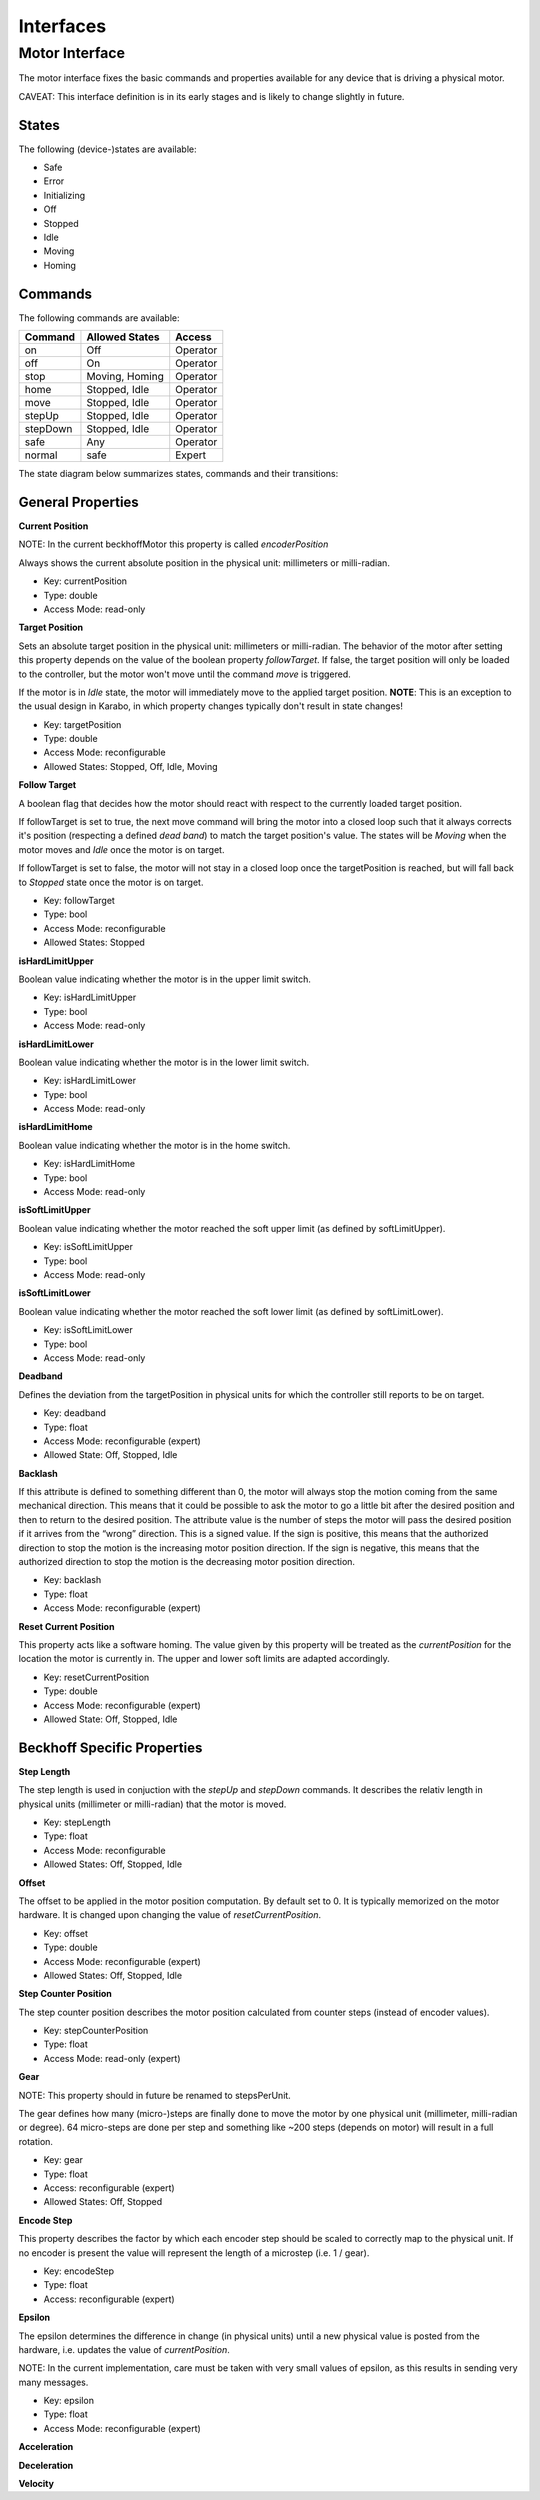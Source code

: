 ***********
Interfaces
***********

Motor Interface
===============

The motor interface fixes the basic commands and properties available for any device that is driving a physical motor.

CAVEAT: This interface definition is in its early stages and is likely to change slightly in future.


States
------

The following (device-)states are available:

* Safe
* Error
* Initializing
* Off
* Stopped
* Idle
* Moving
* Homing

Commands
--------

The following commands are available:

+------------+----------------+-----------+
| Command    | Allowed States | Access    |
+============+================+===========+
| on         | Off            | Operator  |
+------------+----------------+-----------+
| off        | On             | Operator  |
+------------+----------------+-----------+
| stop       | Moving, Homing | Operator  |
+------------+----------------+-----------+
| home       | Stopped, Idle  | Operator  |
+------------+----------------+-----------+
| move       | Stopped, Idle  | Operator  |
+------------+----------------+-----------+
| stepUp     | Stopped, Idle  | Operator  |
+------------+----------------+-----------+
| stepDown   | Stopped, Idle  | Operator  |
+------------+----------------+-----------+
| safe       | Any            | Operator  |
+------------+----------------+-----------+
| normal     | safe           | Expert    |
+------------+----------------+-----------+

The state diagram below summarizes states, commands and their transitions:

.. image:: images/motor_fsm.png

General Properties
------------------

**Current Position**

NOTE: In the current beckhoffMotor this property is called *encoderPosition*

Always shows the current absolute position in the physical unit: millimeters or milli-radian.

* Key: currentPosition
* Type: double
* Access Mode: read-only	      

**Target Position**

Sets an absolute target position in the physical unit: millimeters or
milli-radian. The behavior of the motor after setting this property
depends on the value of the boolean property *followTarget*. If false,
the target position will only be loaded to the controller, but the
motor won't move until the command *move* is triggered. 

If the motor is in *Idle* state, the motor will immediately move to the applied
target position. **NOTE**: This is an exception to the usual design in Karabo, in which property changes typically don't result in state changes!

* Key: targetPosition
* Type: double
* Access Mode: reconfigurable
* Allowed States: Stopped, Off, Idle, Moving

**Follow Target**

A boolean flag that decides how the motor should react with respect to
the currently loaded target position.
 
If followTarget is set to true, the next move command will bring the
motor into a closed loop such that it always corrects it's position
(respecting a defined *dead band*) to match the target position's
value. The states will be *Moving* when the motor moves and *Idle*
once the motor is on target. 

If followTarget is set to false, the motor will not stay in a closed
loop once the targetPosition is reached, but will fall back to
*Stopped* state once the motor is on target.

* Key: followTarget
* Type: bool
* Access Mode: reconfigurable
* Allowed States: Stopped

**isHardLimitUpper**

Boolean value indicating whether the motor is in the upper limit switch.

* Key: isHardLimitUpper
* Type: bool
* Access Mode: read-only

**isHardLimitLower**

Boolean value indicating whether the motor is in the lower limit switch.

* Key: isHardLimitLower
* Type: bool
* Access Mode: read-only

**isHardLimitHome**

Boolean value indicating whether the motor is in the home switch.

* Key: isHardLimitHome
* Type: bool
* Access Mode: read-only

**isSoftLimitUpper**

Boolean value indicating whether the motor reached the soft upper limit (as defined by softLimitUpper).

* Key: isSoftLimitUpper
* Type: bool
* Access Mode: read-only


**isSoftLimitLower**

Boolean value indicating whether the motor reached the soft lower limit (as defined by softLimitLower).

* Key: isSoftLimitLower
* Type: bool
* Access Mode: read-only

**Deadband**

Defines the deviation from the targetPosition in physical units for which the controller still reports to be on target.

* Key: deadband
* Type: float
* Access Mode: reconfigurable (expert)
* Allowed State: Off, Stopped, Idle

**Backlash**

If this attribute is defined to something different than 0, the motor
will always stop the motion coming from the same mechanical
direction. This means that it could be possible to ask the motor to go
a little bit after the desired position and then to return to the
desired position. The attribute value is the number of steps the motor
will pass the desired position if it arrives from the “wrong”
direction. This is a signed value. If the sign is positive, this means
that the authorized direction to stop the motion is the increasing
motor position direction. If the sign is negative, this means that the
authorized direction to stop the motion is the decreasing motor
position direction.

* Key: backlash
* Type: float
* Access Mode: reconfigurable (expert)

**Reset Current Position**

This property acts like a software homing. The value given by this property will be treated as the *currentPosition* for the location the motor is currently in.
The upper and lower soft limits are adapted accordingly.

* Key: resetCurrentPosition
* Type: double
* Access Mode: reconfigurable (expert)
* Allowed State: Off, Stopped, Idle

Beckhoff Specific Properties
----------------------------

**Step Length**

The step length is used in conjuction with the *stepUp* and *stepDown* commands. It describes the relativ length in physical units (millimeter or milli-radian) that the motor is moved.

* Key: stepLength
* Type: float
* Access Mode: reconfigurable
* Allowed States: Off, Stopped, Idle

**Offset**

The offset to be applied in the motor position computation. By default
set to 0. It is typically memorized on the motor hardware. It is changed upon changing the value of *resetCurrentPosition*.

* Key: offset
* Type: double
* Access Mode: reconfigurable (expert)
* Allowed States: Off, Stopped, Idle

**Step Counter Position**

The step counter position describes the motor position calculated from counter steps (instead of encoder values).

* Key: stepCounterPosition
* Type: float
* Access Mode: read-only (expert)

**Gear**

NOTE: This property should in future be renamed to stepsPerUnit.

The gear defines how many (micro-)steps are finally done to move the motor by one physical unit (millimeter, milli-radian or degree). 64 micro-steps are done per step and something like ~200 steps (depends on motor) will result in a full rotation.

* Key: gear
* Type: float
* Access: reconfigurable (expert)
* Allowed States: Off, Stopped 

**Encode Step**

This property describes the factor by which each encoder step should be scaled to correctly map to the physical unit. If no encoder is present the value will represent the length of a microstep (i.e. 1 / gear).

* Key: encodeStep
* Type: float
* Access: reconfigurable (expert) 

**Epsilon**

The epsilon determines the difference in change (in physical units) until a new physical value is posted from the hardware, i.e. updates the value of *currentPosition*.

NOTE: In the current implementation, care must be taken with very small values of epsilon, as this results in sending very many messages.

* Key: epsilon
* Type: float
* Access Mode: reconfigurable (expert)

**Acceleration**


**Deceleration**


**Velocity**









 


